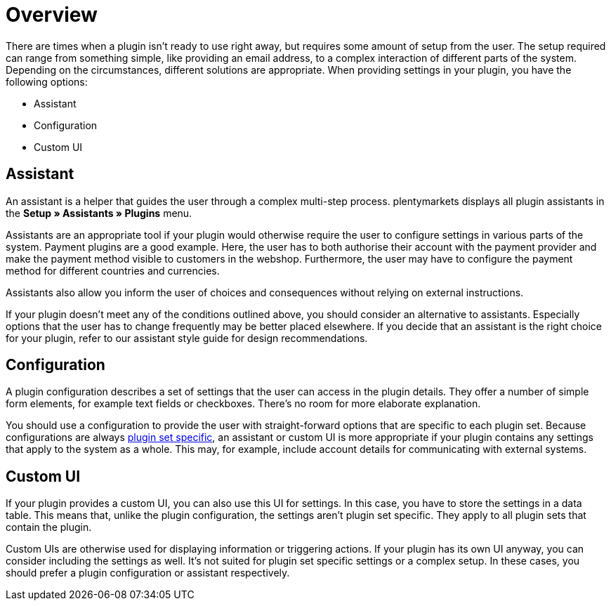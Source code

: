 = Overview

There are times when a plugin isn't ready to use right away, but requires some amount of setup from the user.
The setup required can range from something simple, like providing an email address, to a complex interaction of different parts of the system.
Depending on the circumstances, different solutions are appropriate.
When providing settings in your plugin, you have the following options:

* Assistant
* Configuration
* Custom UI

== Assistant

An assistant is a helper that guides the user through a complex multi-step process.
plentymarkets displays all plugin assistants in the *Setup » Assistants » Plugins* menu.

Assistants are an appropriate tool if your plugin would otherwise require the user to configure settings in various parts of the system.
Payment plugins are a good example.
Here, the user has to both authorise their account with the payment provider and make the payment method visible to customers in the webshop.
Furthermore, the user may have to configure the payment method for different countries and currencies.

Assistants also allow you inform the user of choices and consequences without relying on external instructions.

If your plugin doesn't meet any of the conditions outlined above, you should consider an alternative to assistants.
Especially options that the user has to change frequently may be better placed elsewhere.
// @TODO Add link to style guide.
If you decide that an assistant is the right choice for your plugin, refer to our assistant style guide for design recommendations.

== Configuration

A plugin configuration describes a set of settings that the user can access in the plugin details.
They offer a number of simple form elements, for example text fields or checkboxes.
There's no room for more elaborate explanation.

You should use a configuration to provide the user with straight-forward options that are specific to each plugin set.
Because configurations are always link:https://knowledge.plentymarkets.com/en/plugins/configuring-installed-plugins#local-vs-global-configuration[plugin set specific^], an assistant or custom UI is more appropriate if your plugin contains any settings that apply to the system as a whole.
This may, for example, include account details for communicating with external systems.

== Custom UI

// @TODO Add link to UI module.
If your plugin provides a custom UI, you can also use this UI for settings.
// @TODO Add link to DB module.
In this case, you have to store the settings in a data table.
This means that, unlike the plugin configuration, the settings aren't plugin set specific.
They apply to all plugin sets that contain the plugin.

Custom UIs are otherwise used for displaying information or triggering actions.
If your plugin has its own UI anyway, you can consider including the settings as well.
It's not suited for plugin set specific settings or a complex setup.
In these cases, you should prefer a plugin configuration or assistant respectively.